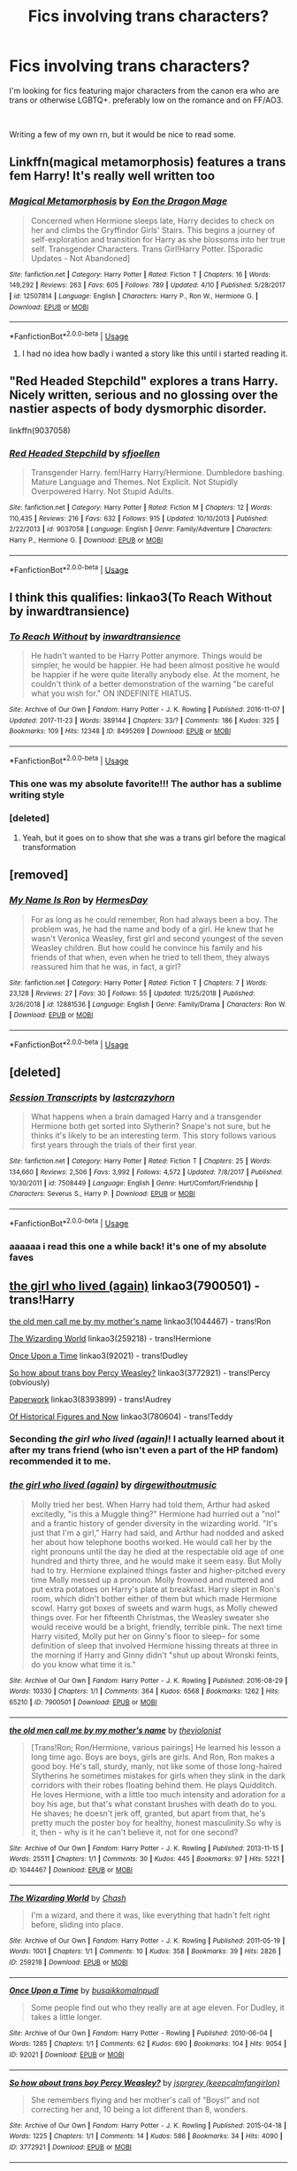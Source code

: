 #+TITLE: Fics involving trans characters?

* Fics involving trans characters?
:PROPERTIES:
:Author: trichstersongs
:Score: 9
:DateUnix: 1556175809.0
:DateShort: 2019-Apr-25
:FlairText: Request
:END:
I'm looking for fics featuring major characters from the canon era who are trans or otherwise LGBTQ+. preferably low on the romance and on FF/AO3.

​

Writing a few of my own rn, but it would be nice to read some.


** Linkffn(magical metamorphosis) features a trans fem Harry! It's really well written too
:PROPERTIES:
:Author: Symbiote_Sapphic
:Score: 7
:DateUnix: 1556181069.0
:DateShort: 2019-Apr-25
:END:

*** [[https://www.fanfiction.net/s/12507814/1/][*/Magical Metamorphosis/*]] by [[https://www.fanfiction.net/u/1195888/Eon-the-Dragon-Mage][/Eon the Dragon Mage/]]

#+begin_quote
  Concerned when Hermione sleeps late, Harry decides to check on her and climbs the Gryffindor Girls' Stairs. This begins a journey of self-exploration and transition for Harry as she blossoms into her true self. Transgender Characters. Trans Girl!Harry Potter. [Sporadic Updates - Not Abandoned]
#+end_quote

^{/Site/:} ^{fanfiction.net} ^{*|*} ^{/Category/:} ^{Harry} ^{Potter} ^{*|*} ^{/Rated/:} ^{Fiction} ^{T} ^{*|*} ^{/Chapters/:} ^{16} ^{*|*} ^{/Words/:} ^{149,292} ^{*|*} ^{/Reviews/:} ^{263} ^{*|*} ^{/Favs/:} ^{605} ^{*|*} ^{/Follows/:} ^{789} ^{*|*} ^{/Updated/:} ^{4/10} ^{*|*} ^{/Published/:} ^{5/28/2017} ^{*|*} ^{/id/:} ^{12507814} ^{*|*} ^{/Language/:} ^{English} ^{*|*} ^{/Characters/:} ^{Harry} ^{P.,} ^{Ron} ^{W.,} ^{Hermione} ^{G.} ^{*|*} ^{/Download/:} ^{[[http://www.ff2ebook.com/old/ffn-bot/index.php?id=12507814&source=ff&filetype=epub][EPUB]]} ^{or} ^{[[http://www.ff2ebook.com/old/ffn-bot/index.php?id=12507814&source=ff&filetype=mobi][MOBI]]}

--------------

*FanfictionBot*^{2.0.0-beta} | [[https://github.com/tusing/reddit-ffn-bot/wiki/Usage][Usage]]
:PROPERTIES:
:Author: FanfictionBot
:Score: 3
:DateUnix: 1556181088.0
:DateShort: 2019-Apr-25
:END:

**** I had no idea how badly i wanted a story like this until i started reading it.
:PROPERTIES:
:Author: JC_Lately
:Score: 2
:DateUnix: 1556329426.0
:DateShort: 2019-Apr-27
:END:


** "Red Headed Stepchild" explores a trans Harry. Nicely written, serious and no glossing over the nastier aspects of body dysmorphic disorder.

linkffn(9037058)
:PROPERTIES:
:Author: Starfox5
:Score: 4
:DateUnix: 1556186341.0
:DateShort: 2019-Apr-25
:END:

*** [[https://www.fanfiction.net/s/9037058/1/][*/Red Headed Stepchild/*]] by [[https://www.fanfiction.net/u/2055056/sfjoellen][/sfjoellen/]]

#+begin_quote
  Transgender Harry. fem!Harry Harry/Hermione. Dumbledore bashing. Mature Language and Themes. Not Explicit. Not Stupidly Overpowered Harry. Not Stupid Adults.
#+end_quote

^{/Site/:} ^{fanfiction.net} ^{*|*} ^{/Category/:} ^{Harry} ^{Potter} ^{*|*} ^{/Rated/:} ^{Fiction} ^{M} ^{*|*} ^{/Chapters/:} ^{12} ^{*|*} ^{/Words/:} ^{110,435} ^{*|*} ^{/Reviews/:} ^{216} ^{*|*} ^{/Favs/:} ^{632} ^{*|*} ^{/Follows/:} ^{915} ^{*|*} ^{/Updated/:} ^{10/10/2013} ^{*|*} ^{/Published/:} ^{2/22/2013} ^{*|*} ^{/id/:} ^{9037058} ^{*|*} ^{/Language/:} ^{English} ^{*|*} ^{/Genre/:} ^{Family/Adventure} ^{*|*} ^{/Characters/:} ^{Harry} ^{P.,} ^{Hermione} ^{G.} ^{*|*} ^{/Download/:} ^{[[http://www.ff2ebook.com/old/ffn-bot/index.php?id=9037058&source=ff&filetype=epub][EPUB]]} ^{or} ^{[[http://www.ff2ebook.com/old/ffn-bot/index.php?id=9037058&source=ff&filetype=mobi][MOBI]]}

--------------

*FanfictionBot*^{2.0.0-beta} | [[https://github.com/tusing/reddit-ffn-bot/wiki/Usage][Usage]]
:PROPERTIES:
:Author: FanfictionBot
:Score: 1
:DateUnix: 1556186387.0
:DateShort: 2019-Apr-25
:END:


** I think this qualifies: linkao3(To Reach Without by inwardtransience)
:PROPERTIES:
:Author: wordhammer
:Score: 4
:DateUnix: 1556200635.0
:DateShort: 2019-Apr-25
:END:

*** [[https://archiveofourown.org/works/8495269][*/To Reach Without/*]] by [[https://www.archiveofourown.org/users/inwardtransience/pseuds/inwardtransience][/inwardtransience/]]

#+begin_quote
  He hadn't wanted to be Harry Potter anymore. Things would be simpler, he would be happier. He had been almost positive he would be happier if he were quite literally anybody else. At the moment, he couldn't think of a better demonstration of the warning "be careful what you wish for." ON INDEFINITE HIATUS.
#+end_quote

^{/Site/:} ^{Archive} ^{of} ^{Our} ^{Own} ^{*|*} ^{/Fandom/:} ^{Harry} ^{Potter} ^{-} ^{J.} ^{K.} ^{Rowling} ^{*|*} ^{/Published/:} ^{2016-11-07} ^{*|*} ^{/Updated/:} ^{2017-11-23} ^{*|*} ^{/Words/:} ^{389144} ^{*|*} ^{/Chapters/:} ^{33/?} ^{*|*} ^{/Comments/:} ^{186} ^{*|*} ^{/Kudos/:} ^{325} ^{*|*} ^{/Bookmarks/:} ^{109} ^{*|*} ^{/Hits/:} ^{12348} ^{*|*} ^{/ID/:} ^{8495269} ^{*|*} ^{/Download/:} ^{[[https://archiveofourown.org/downloads/8495269/To%20Reach%20Without.epub?updated_at=1536348983][EPUB]]} ^{or} ^{[[https://archiveofourown.org/downloads/8495269/To%20Reach%20Without.mobi?updated_at=1536348983][MOBI]]}

--------------

*FanfictionBot*^{2.0.0-beta} | [[https://github.com/tusing/reddit-ffn-bot/wiki/Usage][Usage]]
:PROPERTIES:
:Author: FanfictionBot
:Score: 1
:DateUnix: 1556200654.0
:DateShort: 2019-Apr-25
:END:


*** This one was my absolute favorite!!! The author has a sublime writing style
:PROPERTIES:
:Author: PrincessApprentice
:Score: 1
:DateUnix: 1556200916.0
:DateShort: 2019-Apr-25
:END:


*** [deleted]
:PROPERTIES:
:Score: 1
:DateUnix: 1556244334.0
:DateShort: 2019-Apr-26
:END:

**** Yeah, but it goes on to show that she was a trans girl before the magical transformation
:PROPERTIES:
:Author: Symbiote_Sapphic
:Score: 2
:DateUnix: 1556263595.0
:DateShort: 2019-Apr-26
:END:


** [removed]
:PROPERTIES:
:Score: 3
:DateUnix: 1556204501.0
:DateShort: 2019-Apr-25
:END:

*** [[https://www.fanfiction.net/s/12881536/1/][*/My Name Is Ron/*]] by [[https://www.fanfiction.net/u/8481137/HermesDay][/HermesDay/]]

#+begin_quote
  For as long as he could remember, Ron had always been a boy. The problem was, he had the name and body of a girl. He knew that he wasn't Veronica Weasley, first girl and second youngest of the seven Weasley children. But how could he convince his family and his friends of that when, even when he tried to tell them, they always reassured him that he was, in fact, a girl?
#+end_quote

^{/Site/:} ^{fanfiction.net} ^{*|*} ^{/Category/:} ^{Harry} ^{Potter} ^{*|*} ^{/Rated/:} ^{Fiction} ^{T} ^{*|*} ^{/Chapters/:} ^{7} ^{*|*} ^{/Words/:} ^{23,128} ^{*|*} ^{/Reviews/:} ^{27} ^{*|*} ^{/Favs/:} ^{30} ^{*|*} ^{/Follows/:} ^{55} ^{*|*} ^{/Updated/:} ^{11/25/2018} ^{*|*} ^{/Published/:} ^{3/26/2018} ^{*|*} ^{/id/:} ^{12881536} ^{*|*} ^{/Language/:} ^{English} ^{*|*} ^{/Genre/:} ^{Family/Drama} ^{*|*} ^{/Characters/:} ^{Ron} ^{W.} ^{*|*} ^{/Download/:} ^{[[http://www.ff2ebook.com/old/ffn-bot/index.php?id=12881536&source=ff&filetype=epub][EPUB]]} ^{or} ^{[[http://www.ff2ebook.com/old/ffn-bot/index.php?id=12881536&source=ff&filetype=mobi][MOBI]]}

--------------

*FanfictionBot*^{2.0.0-beta} | [[https://github.com/tusing/reddit-ffn-bot/wiki/Usage][Usage]]
:PROPERTIES:
:Author: FanfictionBot
:Score: 1
:DateUnix: 1556204521.0
:DateShort: 2019-Apr-25
:END:


** [deleted]
:PROPERTIES:
:Score: 8
:DateUnix: 1556198128.0
:DateShort: 2019-Apr-25
:END:

*** [[https://www.fanfiction.net/s/7508449/1/][*/Session Transcripts/*]] by [[https://www.fanfiction.net/u/1715129/lastcrazyhorn][/lastcrazyhorn/]]

#+begin_quote
  What happens when a brain damaged Harry and a transgender Hermione both get sorted into Slytherin? Snape's not sure, but he thinks it's likely to be an interesting term. This story follows various first years through the trials of their first year.
#+end_quote

^{/Site/:} ^{fanfiction.net} ^{*|*} ^{/Category/:} ^{Harry} ^{Potter} ^{*|*} ^{/Rated/:} ^{Fiction} ^{T} ^{*|*} ^{/Chapters/:} ^{25} ^{*|*} ^{/Words/:} ^{134,660} ^{*|*} ^{/Reviews/:} ^{2,506} ^{*|*} ^{/Favs/:} ^{3,992} ^{*|*} ^{/Follows/:} ^{4,572} ^{*|*} ^{/Updated/:} ^{7/8/2017} ^{*|*} ^{/Published/:} ^{10/30/2011} ^{*|*} ^{/id/:} ^{7508449} ^{*|*} ^{/Language/:} ^{English} ^{*|*} ^{/Genre/:} ^{Hurt/Comfort/Friendship} ^{*|*} ^{/Characters/:} ^{Severus} ^{S.,} ^{Harry} ^{P.} ^{*|*} ^{/Download/:} ^{[[http://www.ff2ebook.com/old/ffn-bot/index.php?id=7508449&source=ff&filetype=epub][EPUB]]} ^{or} ^{[[http://www.ff2ebook.com/old/ffn-bot/index.php?id=7508449&source=ff&filetype=mobi][MOBI]]}

--------------

*FanfictionBot*^{2.0.0-beta} | [[https://github.com/tusing/reddit-ffn-bot/wiki/Usage][Usage]]
:PROPERTIES:
:Author: FanfictionBot
:Score: 1
:DateUnix: 1556198148.0
:DateShort: 2019-Apr-25
:END:


*** aaaaaa i read this one a while back! it's one of my absolute faves
:PROPERTIES:
:Author: trichstersongs
:Score: 1
:DateUnix: 1556200351.0
:DateShort: 2019-Apr-25
:END:


** [[https://archiveofourown.org/works/7900501][the girl who lived (again)]] linkao3(7900501) - trans!Harry

[[https://archiveofourown.org/works/1044467][the old men call me by my mother's name]] linkao3(1044467) - trans!Ron

[[https://archiveofourown.org/works/259218][The Wizarding World]] linkao3(259218) - trans!Hermione

[[https://archiveofourown.org/works/92021][Once Upon a Time]] linkao3(92021) - trans!Dudley

[[https://archiveofourown.org/works/3772921][So how about trans boy Percy Weasley?]] linkao3(3772921) - trans!Percy (obviously)

[[https://archiveofourown.org/works/8393899][Paperwork]] linkao3(8393899) - trans!Audrey

[[https://archiveofourown.org/works/780604][Of Historical Figures and Now]] linkao3(780604) - trans!Teddy
:PROPERTIES:
:Author: siderumincaelo
:Score: 2
:DateUnix: 1556201669.0
:DateShort: 2019-Apr-25
:END:

*** Seconding /the girl who lived (again)/! I actually learned about it after my trans friend (who isn't even a part of the HP fandom) recommended it to me.
:PROPERTIES:
:Score: 3
:DateUnix: 1556202032.0
:DateShort: 2019-Apr-25
:END:


*** [[https://archiveofourown.org/works/7900501][*/the girl who lived (again)/*]] by [[https://www.archiveofourown.org/users/dirgewithoutmusic/pseuds/dirgewithoutmusic][/dirgewithoutmusic/]]

#+begin_quote
  Molly tried her best. When Harry had told them, Arthur had asked excitedly, "is this a Muggle thing?" Hermione had hurried out a "no!" and a frantic history of gender diversity in the wizarding world. "It's just that I'm a girl," Harry had said, and Arthur had nodded and asked her about how telephone booths worked. He would call her by the right pronouns until the day he died at the respectable old age of one hundred and thirty three, and he would make it seem easy. But Molly had to try. Hermione explained things faster and higher-pitched every time Molly messed up a pronoun. Molly frowned and muttered and put extra potatoes on Harry's plate at breakfast. Harry slept in Ron's room, which didn't bother either of them but which made Hermione scowl. Harry got boxes of sweets and warm hugs, as Molly chewed things over. For her fifteenth Christmas, the Weasley sweater she would receive would be a bright, friendly, terrible pink. The next time Harry visited, Molly put her on Ginny's floor to sleep-- for some definition of sleep that involved Hermione hissing threats at three in the morning if Harry and Ginny didn't "shut up about Wronski feints, do you know what time it is."
#+end_quote

^{/Site/:} ^{Archive} ^{of} ^{Our} ^{Own} ^{*|*} ^{/Fandom/:} ^{Harry} ^{Potter} ^{-} ^{J.} ^{K.} ^{Rowling} ^{*|*} ^{/Published/:} ^{2016-08-29} ^{*|*} ^{/Words/:} ^{10330} ^{*|*} ^{/Chapters/:} ^{1/1} ^{*|*} ^{/Comments/:} ^{364} ^{*|*} ^{/Kudos/:} ^{6568} ^{*|*} ^{/Bookmarks/:} ^{1262} ^{*|*} ^{/Hits/:} ^{65210} ^{*|*} ^{/ID/:} ^{7900501} ^{*|*} ^{/Download/:} ^{[[https://archiveofourown.org/downloads/7900501/the%20girl%20who%20lived%20again.epub?updated_at=1549083943][EPUB]]} ^{or} ^{[[https://archiveofourown.org/downloads/7900501/the%20girl%20who%20lived%20again.mobi?updated_at=1549083943][MOBI]]}

--------------

[[https://archiveofourown.org/works/1044467][*/the old men call me by my mother's name/*]] by [[https://www.archiveofourown.org/users/theviolonist/pseuds/theviolonist][/theviolonist/]]

#+begin_quote
  [Trans!Ron; Ron/Hermione, various pairings] He learned his lesson a long time ago. Boys are boys, girls are girls. And Ron, Ron makes a good boy. He's tall, sturdy, manly, not like some of those long-haired Slytherins he sometimes mistakes for girls when they slink in the dark corridors with their robes floating behind them. He plays Quidditch. He loves Hermione, with a little too much intensity and adoration for a boy his age, but that's what constant brushes with death do to you. He shaves; he doesn't jerk off, granted, but apart from that, he's pretty much the poster boy for healthy, honest masculinity.So why is it, then - why is it he can't believe it, not for one second?
#+end_quote

^{/Site/:} ^{Archive} ^{of} ^{Our} ^{Own} ^{*|*} ^{/Fandom/:} ^{Harry} ^{Potter} ^{-} ^{J.} ^{K.} ^{Rowling} ^{*|*} ^{/Published/:} ^{2013-11-15} ^{*|*} ^{/Words/:} ^{25511} ^{*|*} ^{/Chapters/:} ^{1/1} ^{*|*} ^{/Comments/:} ^{30} ^{*|*} ^{/Kudos/:} ^{445} ^{*|*} ^{/Bookmarks/:} ^{97} ^{*|*} ^{/Hits/:} ^{5221} ^{*|*} ^{/ID/:} ^{1044467} ^{*|*} ^{/Download/:} ^{[[https://archiveofourown.org/downloads/1044467/the%20old%20men%20call%20me%20by.epub?updated_at=1436709201][EPUB]]} ^{or} ^{[[https://archiveofourown.org/downloads/1044467/the%20old%20men%20call%20me%20by.mobi?updated_at=1436709201][MOBI]]}

--------------

[[https://archiveofourown.org/works/259218][*/The Wizarding World/*]] by [[https://www.archiveofourown.org/users/Chash/pseuds/Chash][/Chash/]]

#+begin_quote
  I'm a wizard, and there it was, like everything that hadn't felt right before, sliding into place.
#+end_quote

^{/Site/:} ^{Archive} ^{of} ^{Our} ^{Own} ^{*|*} ^{/Fandom/:} ^{Harry} ^{Potter} ^{-} ^{J.} ^{K.} ^{Rowling} ^{*|*} ^{/Published/:} ^{2011-05-19} ^{*|*} ^{/Words/:} ^{1001} ^{*|*} ^{/Chapters/:} ^{1/1} ^{*|*} ^{/Comments/:} ^{10} ^{*|*} ^{/Kudos/:} ^{358} ^{*|*} ^{/Bookmarks/:} ^{39} ^{*|*} ^{/Hits/:} ^{2826} ^{*|*} ^{/ID/:} ^{259218} ^{*|*} ^{/Download/:} ^{[[https://archiveofourown.org/downloads/259218/The%20Wizarding%20World.epub?updated_at=1387607959][EPUB]]} ^{or} ^{[[https://archiveofourown.org/downloads/259218/The%20Wizarding%20World.mobi?updated_at=1387607959][MOBI]]}

--------------

[[https://archiveofourown.org/works/92021][*/Once Upon a Time/*]] by [[https://www.archiveofourown.org/users/busaikko/pseuds/busaikko/users/malnpudl/pseuds/malnpudl][/busaikkomalnpudl/]]

#+begin_quote
  Some people find out who they really are at age eleven. For Dudley, it takes a little longer.
#+end_quote

^{/Site/:} ^{Archive} ^{of} ^{Our} ^{Own} ^{*|*} ^{/Fandom/:} ^{Harry} ^{Potter} ^{-} ^{Rowling} ^{*|*} ^{/Published/:} ^{2010-06-04} ^{*|*} ^{/Words/:} ^{1285} ^{*|*} ^{/Chapters/:} ^{1/1} ^{*|*} ^{/Comments/:} ^{62} ^{*|*} ^{/Kudos/:} ^{690} ^{*|*} ^{/Bookmarks/:} ^{104} ^{*|*} ^{/Hits/:} ^{9054} ^{*|*} ^{/ID/:} ^{92021} ^{*|*} ^{/Download/:} ^{[[https://archiveofourown.org/downloads/92021/Once%20Upon%20a%20Time.epub?updated_at=1387578976][EPUB]]} ^{or} ^{[[https://archiveofourown.org/downloads/92021/Once%20Upon%20a%20Time.mobi?updated_at=1387578976][MOBI]]}

--------------

[[https://archiveofourown.org/works/3772921][*/So how about trans boy Percy Weasley?/*]] by [[https://www.archiveofourown.org/users/keepcalmfangirlon/pseuds/jsprgrey][/jsprgrey (keepcalmfangirlon)/]]

#+begin_quote
  She remembers flying and her mother's call of “Boys!” and not correcting her and, 10 being a lot different than 8, wonders.
#+end_quote

^{/Site/:} ^{Archive} ^{of} ^{Our} ^{Own} ^{*|*} ^{/Fandom/:} ^{Harry} ^{Potter} ^{-} ^{J.} ^{K.} ^{Rowling} ^{*|*} ^{/Published/:} ^{2015-04-18} ^{*|*} ^{/Words/:} ^{1225} ^{*|*} ^{/Chapters/:} ^{1/1} ^{*|*} ^{/Comments/:} ^{14} ^{*|*} ^{/Kudos/:} ^{586} ^{*|*} ^{/Bookmarks/:} ^{34} ^{*|*} ^{/Hits/:} ^{4090} ^{*|*} ^{/ID/:} ^{3772921} ^{*|*} ^{/Download/:} ^{[[https://archiveofourown.org/downloads/3772921/So%20how%20about%20trans%20boy.epub?updated_at=1429381478][EPUB]]} ^{or} ^{[[https://archiveofourown.org/downloads/3772921/So%20how%20about%20trans%20boy.mobi?updated_at=1429381478][MOBI]]}

--------------

[[https://archiveofourown.org/works/8393899][*/Paperwork/*]] by [[https://www.archiveofourown.org/users/Glass_CatOwl/pseuds/Glass_CatOwl][/Glass_CatOwl/]]

#+begin_quote
  Though nobody would be able to tell --- it was winter, and she had official Ministry robes on over her other clothes --- she was, for the first time, wearing a skirt to work.And today, she was going to ask her coworkers to call her Audrey.-In which efficient bureaucracy gives Audrey a much needed confidence boost about coming out.
#+end_quote

^{/Site/:} ^{Archive} ^{of} ^{Our} ^{Own} ^{*|*} ^{/Fandom/:} ^{Harry} ^{Potter} ^{-} ^{J.} ^{K.} ^{Rowling} ^{*|*} ^{/Published/:} ^{2016-10-27} ^{*|*} ^{/Words/:} ^{2504} ^{*|*} ^{/Chapters/:} ^{1/1} ^{*|*} ^{/Comments/:} ^{35} ^{*|*} ^{/Kudos/:} ^{231} ^{*|*} ^{/Bookmarks/:} ^{46} ^{*|*} ^{/Hits/:} ^{1459} ^{*|*} ^{/ID/:} ^{8393899} ^{*|*} ^{/Download/:} ^{[[https://archiveofourown.org/downloads/8393899/Paperwork.epub?updated_at=1487582964][EPUB]]} ^{or} ^{[[https://archiveofourown.org/downloads/8393899/Paperwork.mobi?updated_at=1487582964][MOBI]]}

--------------

[[https://archiveofourown.org/works/780604][*/Of Historical Figures and Now/*]] by [[https://www.archiveofourown.org/users/ang_the_adverse/pseuds/ang_the_adverse][/ang_the_adverse/]]

#+begin_quote
  Harry Potter, Teddy Lupin, no one thinks anything of it when Teddy's hair or nose changes, so why are they having so much trouble accepting this? (prompt from queer_fest)
#+end_quote

^{/Site/:} ^{Archive} ^{of} ^{Our} ^{Own} ^{*|*} ^{/Fandom/:} ^{Harry} ^{Potter} ^{-} ^{J.} ^{K.} ^{Rowling} ^{*|*} ^{/Published/:} ^{2013-05-01} ^{*|*} ^{/Words/:} ^{5068} ^{*|*} ^{/Chapters/:} ^{1/1} ^{*|*} ^{/Comments/:} ^{22} ^{*|*} ^{/Kudos/:} ^{534} ^{*|*} ^{/Bookmarks/:} ^{111} ^{*|*} ^{/Hits/:} ^{4256} ^{*|*} ^{/ID/:} ^{780604} ^{*|*} ^{/Download/:} ^{[[https://archiveofourown.org/downloads/780604/Of%20Historical%20Figures.epub?updated_at=1539037404][EPUB]]} ^{or} ^{[[https://archiveofourown.org/downloads/780604/Of%20Historical%20Figures.mobi?updated_at=1539037404][MOBI]]}

--------------

*FanfictionBot*^{2.0.0-beta} | [[https://github.com/tusing/reddit-ffn-bot/wiki/Usage][Usage]]
:PROPERTIES:
:Author: FanfictionBot
:Score: 1
:DateUnix: 1556201682.0
:DateShort: 2019-Apr-25
:END:


*** YEET. checking the first one out now

(edit: aaaa i read that one already! forgot how good the "scar" series is. on the Ron one rn)
:PROPERTIES:
:Author: trichstersongs
:Score: 1
:DateUnix: 1556202181.0
:DateShort: 2019-Apr-25
:END:


** Linkffn(Genderbent Weasleys)
:PROPERTIES:
:Author: Lamenardo
:Score: 1
:DateUnix: 1556315377.0
:DateShort: 2019-Apr-27
:END:

*** [[https://www.fanfiction.net/s/12538431/1/][*/Genderbent Weasleys/*]] by [[https://www.fanfiction.net/u/7767518/Brynmor][/Brynmor/]]

#+begin_quote
  Well, this started off me exploring the idea of genderbent Weasleys - a bunch of badass Weasley women. Somehow it turned into exploring Ron instead. Names: Either Willow or Wilma, Billie for short. Charlotte, Charle for short. Persis, Felicia(Felix) and Gwen, Rhonda, and Reginal (Gin).
#+end_quote

^{/Site/:} ^{fanfiction.net} ^{*|*} ^{/Category/:} ^{Harry} ^{Potter} ^{*|*} ^{/Rated/:} ^{Fiction} ^{K} ^{*|*} ^{/Words/:} ^{2,329} ^{*|*} ^{/Reviews/:} ^{2} ^{*|*} ^{/Favs/:} ^{4} ^{*|*} ^{/Follows/:} ^{3} ^{*|*} ^{/Published/:} ^{6/20/2017} ^{*|*} ^{/id/:} ^{12538431} ^{*|*} ^{/Language/:} ^{English} ^{*|*} ^{/Genre/:} ^{Friendship} ^{*|*} ^{/Download/:} ^{[[http://www.ff2ebook.com/old/ffn-bot/index.php?id=12538431&source=ff&filetype=epub][EPUB]]} ^{or} ^{[[http://www.ff2ebook.com/old/ffn-bot/index.php?id=12538431&source=ff&filetype=mobi][MOBI]]}

--------------

*FanfictionBot*^{2.0.0-beta} | [[https://github.com/tusing/reddit-ffn-bot/wiki/Usage][Usage]]
:PROPERTIES:
:Author: FanfictionBot
:Score: 1
:DateUnix: 1556315506.0
:DateShort: 2019-Apr-27
:END:


** Saving for later
:PROPERTIES:
:Author: Uhhhmaybe2018
:Score: 1
:DateUnix: 1556421793.0
:DateShort: 2019-Apr-28
:END:


** linkffn(10179438) has a trans character, but it's spoilerific to say who it is, as they get quite a bit of development over the series.
:PROPERTIES:
:Author: Twinborne
:Score: 1
:DateUnix: 1556451662.0
:DateShort: 2019-Apr-28
:END:

*** [[https://www.fanfiction.net/s/10179438/1/][*/Lionsnake Chronicles I: Harry and the Viper's Chess/*]] by [[https://www.fanfiction.net/u/69277/Eria][/Eria/]]

#+begin_quote
  AU-ish. Harry rebels against two particular traits expected of a Slytherin, that of unwavering House loyalty and self-serving ambition. As he experiences life as a student of Hogwarts, he learns that, while some of his housemates are not who they merely appear to be, others are precisely the sort of person they present. The chess board is set... How will Harry play the game?
#+end_quote

^{/Site/:} ^{fanfiction.net} ^{*|*} ^{/Category/:} ^{Harry} ^{Potter} ^{*|*} ^{/Rated/:} ^{Fiction} ^{T} ^{*|*} ^{/Chapters/:} ^{16} ^{*|*} ^{/Words/:} ^{82,290} ^{*|*} ^{/Reviews/:} ^{101} ^{*|*} ^{/Favs/:} ^{447} ^{*|*} ^{/Follows/:} ^{219} ^{*|*} ^{/Updated/:} ^{3/18/2014} ^{*|*} ^{/Published/:} ^{3/11/2014} ^{*|*} ^{/Status/:} ^{Complete} ^{*|*} ^{/id/:} ^{10179438} ^{*|*} ^{/Language/:} ^{English} ^{*|*} ^{/Genre/:} ^{Adventure/Friendship} ^{*|*} ^{/Characters/:} ^{Harry} ^{P.,} ^{Hermione} ^{G.,} ^{Theodore} ^{N.,} ^{Sally-Anne} ^{P.} ^{*|*} ^{/Download/:} ^{[[http://www.ff2ebook.com/old/ffn-bot/index.php?id=10179438&source=ff&filetype=epub][EPUB]]} ^{or} ^{[[http://www.ff2ebook.com/old/ffn-bot/index.php?id=10179438&source=ff&filetype=mobi][MOBI]]}

--------------

*FanfictionBot*^{2.0.0-beta} | [[https://github.com/tusing/reddit-ffn-bot/wiki/Usage][Usage]]
:PROPERTIES:
:Author: FanfictionBot
:Score: 1
:DateUnix: 1556451674.0
:DateShort: 2019-Apr-28
:END:


** I vaguely recall a fic where Terry Boot is gender neutral if that works. It's pretty bad but linkffn(I Did Not Sleep With That Wizard)
:PROPERTIES:
:Author: Bleepbloopbotz
:Score: 1
:DateUnix: 1556178766.0
:DateShort: 2019-Apr-25
:END:

*** [[https://www.fanfiction.net/s/10845351/1/][*/I did not sleep with that wizard!/*]] by [[https://www.fanfiction.net/u/2631191/KusanoSaku][/KusanoSaku/]]

#+begin_quote
  Harry has a vision of Sirius being tortured and begs Dobby to take him to Sirius. As they Apparate out of the 5th Year Gryffindor Dormitory he faints. Shocking things come to light about the Saviour. Involves Good Malfoys, Sirius and Severus. Revised version. Contains drarry/snupin slash mpreg and implied fpreg [yuri preg not het] 2nd story in the Starcrossed or not series
#+end_quote

^{/Site/:} ^{fanfiction.net} ^{*|*} ^{/Category/:} ^{Harry} ^{Potter} ^{*|*} ^{/Rated/:} ^{Fiction} ^{M} ^{*|*} ^{/Chapters/:} ^{57} ^{*|*} ^{/Words/:} ^{180,906} ^{*|*} ^{/Reviews/:} ^{368} ^{*|*} ^{/Favs/:} ^{780} ^{*|*} ^{/Follows/:} ^{793} ^{*|*} ^{/Updated/:} ^{7/17/2017} ^{*|*} ^{/Published/:} ^{11/23/2014} ^{*|*} ^{/id/:} ^{10845351} ^{*|*} ^{/Language/:} ^{English} ^{*|*} ^{/Genre/:} ^{Romance/Family} ^{*|*} ^{/Characters/:} ^{Harry} ^{P.,} ^{Sirius} ^{B.,} ^{Draco} ^{M.,} ^{Andromeda} ^{T.} ^{*|*} ^{/Download/:} ^{[[http://www.ff2ebook.com/old/ffn-bot/index.php?id=10845351&source=ff&filetype=epub][EPUB]]} ^{or} ^{[[http://www.ff2ebook.com/old/ffn-bot/index.php?id=10845351&source=ff&filetype=mobi][MOBI]]}

--------------

*FanfictionBot*^{2.0.0-beta} | [[https://github.com/tusing/reddit-ffn-bot/wiki/Usage][Usage]]
:PROPERTIES:
:Author: FanfictionBot
:Score: 1
:DateUnix: 1556178785.0
:DateShort: 2019-Apr-25
:END:

**** Um.... Yeah.....
:PROPERTIES:
:Author: Bleepbloopbotz
:Score: 2
:DateUnix: 1556178817.0
:DateShort: 2019-Apr-25
:END:


** linkffn(7236252)

I read this a while ago, can't vouch for it's quality.
:PROPERTIES:
:Author: VianZero
:Score: 1
:DateUnix: 1556197995.0
:DateShort: 2019-Apr-25
:END:

*** [[https://www.fanfiction.net/s/7236252/1/][*/Holly/*]] by [[https://www.fanfiction.net/u/1388183/Hecateslover][/Hecateslover/]]

#+begin_quote
  After Voldemort is gone, Harry struggles to find himself in a world with too many expectations. He just wants to be happy, is that too much to ask? Slow moving HP/SS. More warnings inside. Rated M for a reason. Complete!
#+end_quote

^{/Site/:} ^{fanfiction.net} ^{*|*} ^{/Category/:} ^{Harry} ^{Potter} ^{*|*} ^{/Rated/:} ^{Fiction} ^{M} ^{*|*} ^{/Chapters/:} ^{33} ^{*|*} ^{/Words/:} ^{124,945} ^{*|*} ^{/Reviews/:} ^{819} ^{*|*} ^{/Favs/:} ^{1,461} ^{*|*} ^{/Follows/:} ^{566} ^{*|*} ^{/Updated/:} ^{10/5/2011} ^{*|*} ^{/Published/:} ^{7/30/2011} ^{*|*} ^{/Status/:} ^{Complete} ^{*|*} ^{/id/:} ^{7236252} ^{*|*} ^{/Language/:} ^{English} ^{*|*} ^{/Characters/:} ^{Harry} ^{P.,} ^{Severus} ^{S.} ^{*|*} ^{/Download/:} ^{[[http://www.ff2ebook.com/old/ffn-bot/index.php?id=7236252&source=ff&filetype=epub][EPUB]]} ^{or} ^{[[http://www.ff2ebook.com/old/ffn-bot/index.php?id=7236252&source=ff&filetype=mobi][MOBI]]}

--------------

*FanfictionBot*^{2.0.0-beta} | [[https://github.com/tusing/reddit-ffn-bot/wiki/Usage][Usage]]
:PROPERTIES:
:Author: FanfictionBot
:Score: 1
:DateUnix: 1556198010.0
:DateShort: 2019-Apr-25
:END:

